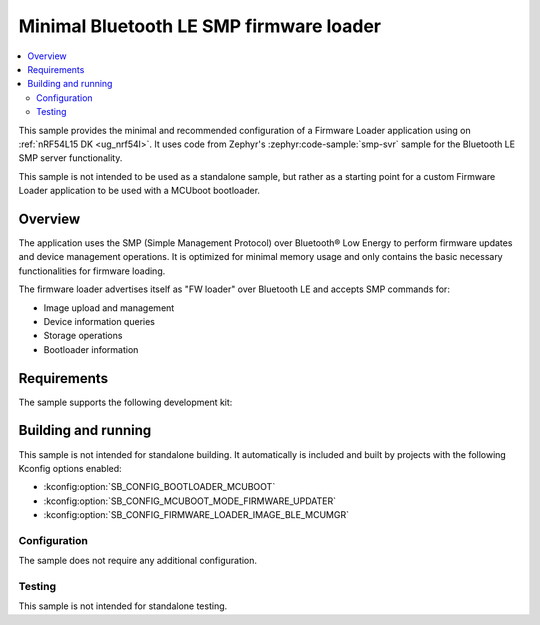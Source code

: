 .. _fw_loader_ble_mcumgr:

Minimal Bluetooth LE SMP firmware loader
########################################

.. contents::
   :local:
   :depth: 2

This sample provides the minimal and recommended configuration of a Firmware Loader application using on :ref:`nRF54L15 DK <ug_nrf54l>`.
It uses code from Zephyr's :zephyr:code-sample:`smp-svr` sample for the Bluetooth LE SMP server functionality.

This sample is not intended to be used as a standalone sample, but rather as a starting point for a custom Firmware Loader application to be used with a MCUboot bootloader.

.. _fw_loader_minimal_overview:

Overview
********

The application uses the SMP (Simple Management Protocol) over Bluetooth® Low Energy to perform firmware updates and device management operations.
It is optimized for minimal memory usage and only contains the basic necessary functionalities for firmware loading.

The firmware loader advertises itself as "FW loader" over Bluetooth LE and accepts SMP commands for:

* Image upload and management
* Device information queries
* Storage operations
* Bootloader information

.. _fw_loader_minimal_reqs:

Requirements
************

The sample supports the following development kit:

.. table-from-sample-yaml::

.. _fw_loader_minimal_build_run:

Building and running
********************

This sample is not intended for standalone building.
It automatically is included and built by projects with the following Kconfig options enabled:

* :kconfig:option:`SB_CONFIG_BOOTLOADER_MCUBOOT`
* :kconfig:option:`SB_CONFIG_MCUBOOT_MODE_FIRMWARE_UPDATER`
* :kconfig:option:`SB_CONFIG_FIRMWARE_LOADER_IMAGE_BLE_MCUMGR`

Configuration
=============

The sample does not require any additional configuration.

Testing
=======

This sample is not intended for standalone testing.
